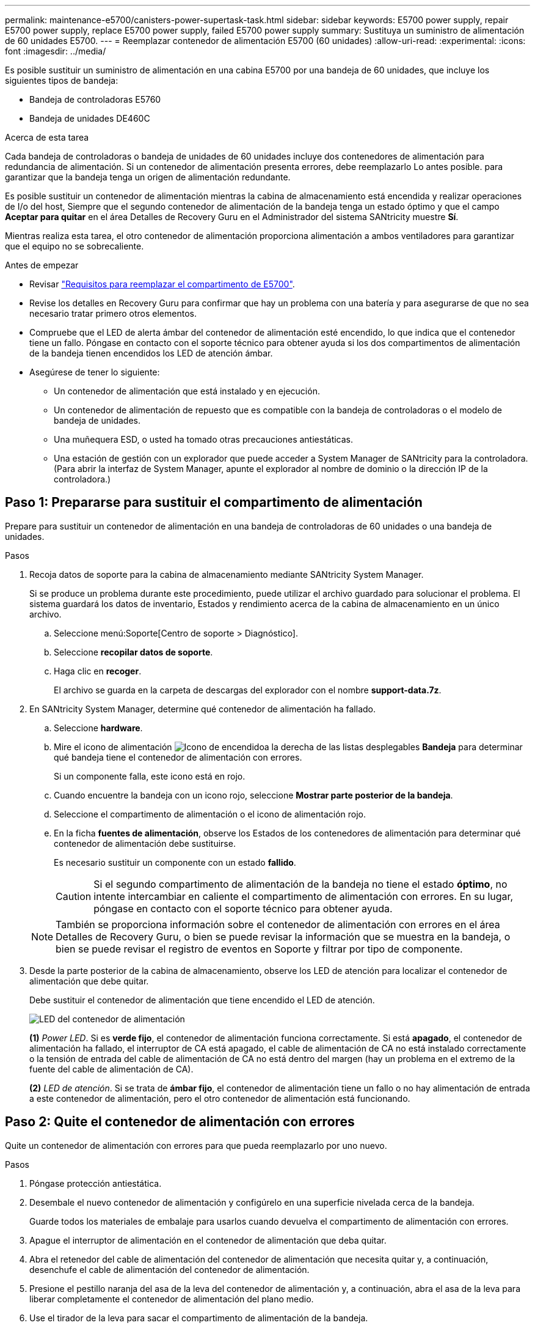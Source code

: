 ---
permalink: maintenance-e5700/canisters-power-supertask-task.html 
sidebar: sidebar 
keywords: E5700 power supply, repair E5700 power supply, replace E5700 power supply, failed E5700 power supply 
summary: Sustituya un suministro de alimentación de 60 unidades E5700. 
---
= Reemplazar contenedor de alimentación E5700 (60 unidades)
:allow-uri-read: 
:experimental: 
:icons: font
:imagesdir: ../media/


[role="lead"]
Es posible sustituir un suministro de alimentación en una cabina E5700 por una bandeja de 60 unidades, que incluye los siguientes tipos de bandeja:

* Bandeja de controladoras E5760
* Bandeja de unidades DE460C


.Acerca de esta tarea
Cada bandeja de controladoras o bandeja de unidades de 60 unidades incluye dos contenedores de alimentación para redundancia de alimentación. Si un contenedor de alimentación presenta errores, debe reemplazarlo Lo antes posible. para garantizar que la bandeja tenga un origen de alimentación redundante.

Es posible sustituir un contenedor de alimentación mientras la cabina de almacenamiento está encendida y realizar operaciones de I/o del host, Siempre que el segundo contenedor de alimentación de la bandeja tenga un estado óptimo y que el campo *Aceptar para quitar* en el área Detalles de Recovery Guru en el Administrador del sistema SANtricity muestre *Sí*.

Mientras realiza esta tarea, el otro contenedor de alimentación proporciona alimentación a ambos ventiladores para garantizar que el equipo no se sobrecaliente.

.Antes de empezar
* Revisar link:canisters-overview-supertask-concept.html["Requisitos para reemplazar el compartimento de E5700"].
* Revise los detalles en Recovery Guru para confirmar que hay un problema con una batería y para asegurarse de que no sea necesario tratar primero otros elementos.
* Compruebe que el LED de alerta ámbar del contenedor de alimentación esté encendido, lo que indica que el contenedor tiene un fallo. Póngase en contacto con el soporte técnico para obtener ayuda si los dos compartimentos de alimentación de la bandeja tienen encendidos los LED de atención ámbar.
* Asegúrese de tener lo siguiente:
+
** Un contenedor de alimentación que está instalado y en ejecución.
** Un contenedor de alimentación de repuesto que es compatible con la bandeja de controladoras o el modelo de bandeja de unidades.
** Una muñequera ESD, o usted ha tomado otras precauciones antiestáticas.
** Una estación de gestión con un explorador que puede acceder a System Manager de SANtricity para la controladora. (Para abrir la interfaz de System Manager, apunte el explorador al nombre de dominio o la dirección IP de la controladora.)






== Paso 1: Prepararse para sustituir el compartimento de alimentación

Prepare para sustituir un contenedor de alimentación en una bandeja de controladoras de 60 unidades o una bandeja de unidades.

.Pasos
. Recoja datos de soporte para la cabina de almacenamiento mediante SANtricity System Manager.
+
Si se produce un problema durante este procedimiento, puede utilizar el archivo guardado para solucionar el problema. El sistema guardará los datos de inventario, Estados y rendimiento acerca de la cabina de almacenamiento en un único archivo.

+
.. Seleccione menú:Soporte[Centro de soporte > Diagnóstico].
.. Seleccione *recopilar datos de soporte*.
.. Haga clic en *recoger*.
+
El archivo se guarda en la carpeta de descargas del explorador con el nombre *support-data.7z*.



. En SANtricity System Manager, determine qué contenedor de alimentación ha fallado.
+
.. Seleccione *hardware*.
.. Mire el icono de alimentación image:../media/sam1130_ss_hardware_power_icon_maint-e5700.gif["Icono de encendido"]a la derecha de las listas desplegables *Bandeja* para determinar qué bandeja tiene el contenedor de alimentación con errores.
+
Si un componente falla, este icono está en rojo.

.. Cuando encuentre la bandeja con un icono rojo, seleccione *Mostrar parte posterior de la bandeja*.
.. Seleccione el compartimento de alimentación o el icono de alimentación rojo.
.. En la ficha *fuentes de alimentación*, observe los Estados de los contenedores de alimentación para determinar qué contenedor de alimentación debe sustituirse.
+
Es necesario sustituir un componente con un estado *fallido*.

+

CAUTION: Si el segundo compartimento de alimentación de la bandeja no tiene el estado *óptimo*, no intente intercambiar en caliente el compartimento de alimentación con errores. En su lugar, póngase en contacto con el soporte técnico para obtener ayuda.

+

NOTE: También se proporciona información sobre el contenedor de alimentación con errores en el área Detalles de Recovery Guru, o bien se puede revisar la información que se muestra en la bandeja, o bien se puede revisar el registro de eventos en Soporte y filtrar por tipo de componente.



. Desde la parte posterior de la cabina de almacenamiento, observe los LED de atención para localizar el contenedor de alimentación que debe quitar.
+
Debe sustituir el contenedor de alimentación que tiene encendido el LED de atención.

+
image::../media/28_dwg_e2860_de460c_psu_w_callouts_maint-e5700.gif[LED del contenedor de alimentación]

+
*(1)* _Power LED_. Si es *verde fijo*, el contenedor de alimentación funciona correctamente. Si está *apagado*, el contenedor de alimentación ha fallado, el interruptor de CA está apagado, el cable de alimentación de CA no está instalado correctamente o la tensión de entrada del cable de alimentación de CA no está dentro del margen (hay un problema en el extremo de la fuente del cable de alimentación de CA).

+
*(2)* _LED de atención_. Si se trata de *ámbar fijo*, el contenedor de alimentación tiene un fallo o no hay alimentación de entrada a este contenedor de alimentación, pero el otro contenedor de alimentación está funcionando.





== Paso 2: Quite el contenedor de alimentación con errores

Quite un contenedor de alimentación con errores para que pueda reemplazarlo por uno nuevo.

.Pasos
. Póngase protección antiestática.
. Desembale el nuevo contenedor de alimentación y configúrelo en una superficie nivelada cerca de la bandeja.
+
Guarde todos los materiales de embalaje para usarlos cuando devuelva el compartimento de alimentación con errores.

. Apague el interruptor de alimentación en el contenedor de alimentación que deba quitar.
. Abra el retenedor del cable de alimentación del contenedor de alimentación que necesita quitar y, a continuación, desenchufe el cable de alimentación del contenedor de alimentación.
. Presione el pestillo naranja del asa de la leva del contenedor de alimentación y, a continuación, abra el asa de la leva para liberar completamente el contenedor de alimentación del plano medio.
. Use el tirador de la leva para sacar el compartimento de alimentación de la bandeja.
+

CAUTION: Al extraer un contenedor de alimentación, utilice siempre dos manos para sostener su peso.





== Paso 3: Instale un nuevo compartimento de alimentación

Instale un compartimento de alimentación nuevo para sustituir el que presenta errores.

.Pasos
. Asegúrese de que el interruptor de encendido/apagado del nuevo contenedor de alimentación esté en la posición de apagado.
. Con ambas manos, sujete y alinee los bordes del contenedor de alimentación con la abertura del chasis del sistema y, a continuación, empuje suavemente el contenedor de alimentación hacia el chasis con el asa de leva hasta que encaje en su sitio.
+

CAUTION: No ejerza una fuerza excesiva al deslizar el contenedor de alimentación hacia el sistema, ya que puede dañar el conector.

. Cierre el asa de leva de forma que el pestillo encaje en la posición de bloqueo y el contenedor de alimentación esté completamente asentado.
. Vuelva a conectar el cable de alimentación al compartimento de alimentación y fije el cable de alimentación al contenedor de alimentación con el retenedor del cable de alimentación.
. Encienda el compartimento de alimentación nuevo.




== Paso 4: Sustitución completa del contenedor de alimentación

Confirme que el contenedor de alimentación nuevo funciona correctamente, recopile datos de soporte y reanude las operaciones normales.

.Pasos
. En el nuevo contenedor de alimentación, compruebe que el LED verde de alimentación está encendido y que el LED de atención ámbar está APAGADO.
. En Recovery Guru en SANtricity System Manager, seleccione *Volver a comprobar* para verificar que se haya resuelto el problema.
. Si aún se notifica un contenedor de alimentación con errores, repita los pasos del <<Paso 2: Quite el contenedor de alimentación con errores>> y en <<Paso 3: Instale un nuevo compartimento de alimentación>>. Si el problema persiste, póngase en contacto con el soporte técnico.
. Retire la protección antiestática.
. Recoja datos de soporte para la cabina de almacenamiento mediante SANtricity System Manager.
+
Si se produce un problema durante este procedimiento, puede utilizar el archivo guardado para solucionar el problema. El sistema guardará los datos de inventario, Estados y rendimiento acerca de la cabina de almacenamiento en un único archivo.

+
.. Seleccione menú:Soporte[Centro de soporte > Diagnóstico].
.. Seleccione *recopilar datos de soporte*.
.. Haga clic en *recoger*.
+
El archivo se guarda en la carpeta de descargas del explorador con el nombre *support-data.7z*.



. Devuelva la pieza que ha fallado a NetApp, como se describe en las instrucciones de RMA que se suministran con el kit.


.El futuro
Se completó la sustitución del compartimento de alimentación. Es posible reanudar las operaciones normales.
